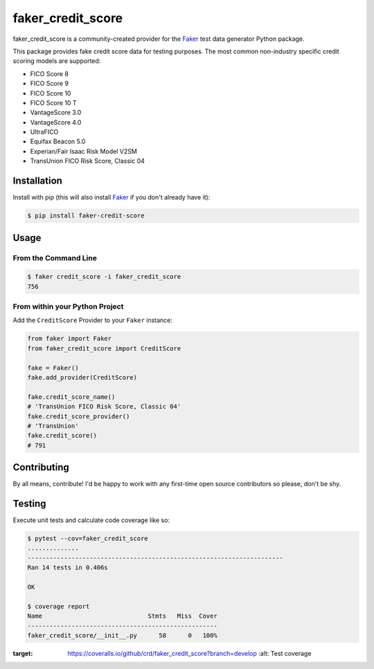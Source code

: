 faker_credit_score
==================

|pypi| |status| |coverage| |license| |black|

faker_credit_score is a community-created provider for the `Faker`_ test data
generator Python package.

This package provides fake credit score data for testing purposes. The most common non-industry specific credit scoring models are supported:

* FICO Score 8
* FICO Score 9
* FICO Score 10
* FICO Score 10 T
* VantageScore 3.0
* VantageScore 4.0
* UltraFICO
* Equifax Beacon 5.0
* Experian/Fair Isaac Risk Model V2SM
* TransUnion FICO Risk Score, Classic 04

Installation
------------

Install with pip (this will also install `Faker`_ if you don't already have it):

.. code:: bash

    $ pip install faker-credit-score

Usage
-----

From the Command Line
~~~~~~~~~~~~~~~~~~~~~

.. code:: bash

    $ faker credit_score -i faker_credit_score
    756

From within your Python Project
~~~~~~~~~~~~~~~~~~~~~~~~~~~~~~~

Add the ``CreditScore`` Provider to your ``Faker`` instance:

.. code:: python

    from faker import Faker
    from faker_credit_score import CreditScore

    fake = Faker()
    fake.add_provider(CreditScore)

    fake.credit_score_name()
    # 'TransUnion FICO Risk Score, Classic 04'
    fake.credit_score_provider()
    # 'TransUnion'
    fake.credit_score()
    # 791

Contributing
------------

By all means, contribute! I'd be happy to work with any first-time open source contributors so please, don't be shy.

Testing
-------

Execute unit tests and calculate code coverage like so:

.. code:: bash

    $ pytest --cov=faker_credit_score
    ..............
    ----------------------------------------------------------------------
    Ran 14 tests in 0.406s

    OK

    $ coverage report
    Name                             Stmts   Miss  Cover
    ----------------------------------------------------
    faker_credit_score/__init__.py      58      0   100%

.. |pypi| image:: https://img.shields.io/pypi/v/faker-credit-score.svg?style=flat-square
   :target: https://pypi.org/project/faker-credit-score/
   :alt: Latest version released on PyPI

.. |status| image:: https://github.com/crd/faker_credit_score/actions/workflows/release.yml/badge.svg?style=flat-square
   :target: https://github.com/crd/faker_credit_score/actions/workflows/release.yml
   :alt: Release workflow status

.. |coverage| image:: https://coveralls.io/repos/github/crd/faker_credit_score/badge.svg?branch=develop&style=flat-square
:target: https://coveralls.io/github/crd/faker_credit_score?branch=develop
    :alt: Test coverage

.. |license| image:: https://img.shields.io/badge/License-BSD%203--Clause-blue.svg?style=flat-square
    :target: https://github.com/crd/faker_credit_score/blob/master/LICENSE
    :alt: BSD 3-Clause License

.. |black| image:: https://img.shields.io/badge/code%20style-black-000000.svg?style=flat-square
    :target: https://github.com/ambv/black
    :alt: Black code formatter

.. _Faker: https://github.com/joke2k/faker
